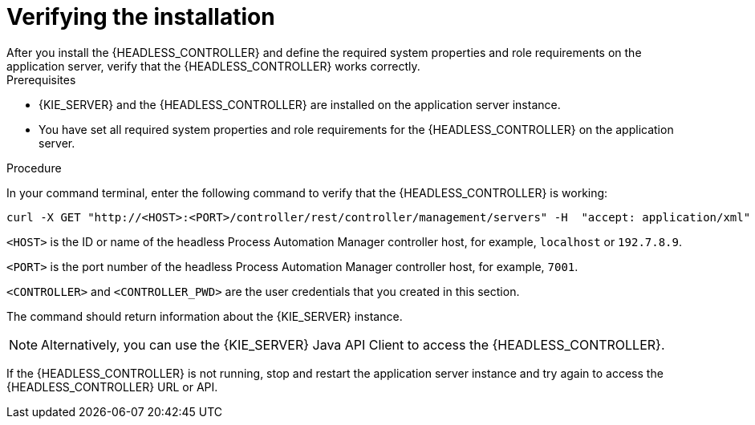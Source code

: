 [id='controller-wls-was-verify-proc_{context}']
= Verifying the installation
After you install the {HEADLESS_CONTROLLER} and define the required system properties and role requirements on the application server, verify that the {HEADLESS_CONTROLLER} works correctly.

.Prerequisites
* {KIE_SERVER} and the {HEADLESS_CONTROLLER} are installed on the application server instance.
* You have set all required system properties and role requirements for the {HEADLESS_CONTROLLER} on the application server.

.Procedure
In your command terminal, enter the following command to verify that the {HEADLESS_CONTROLLER} is working:

[source]
----
curl -X GET "http://<HOST>:<PORT>/controller/rest/controller/management/servers" -H  "accept: application/xml" -u '<CONTROLLER>:<CONTROLLER_PWD>'
----

`<HOST>` is the ID or name of the headless Process Automation Manager controller host, for example, `localhost` or `192.7.8.9`.

`<PORT>` is the port number of the headless Process Automation Manager controller host, for example, `7001`.

`<CONTROLLER>` and `<CONTROLLER_PWD>` are the user credentials that you created in this section.

The command should return information about the {KIE_SERVER} instance.

[NOTE]
====
Alternatively, you can use the {KIE_SERVER} Java API Client to access the {HEADLESS_CONTROLLER}.
====

If the {HEADLESS_CONTROLLER} is not running, stop and restart the application server instance and try again to access the {HEADLESS_CONTROLLER} URL or API.
